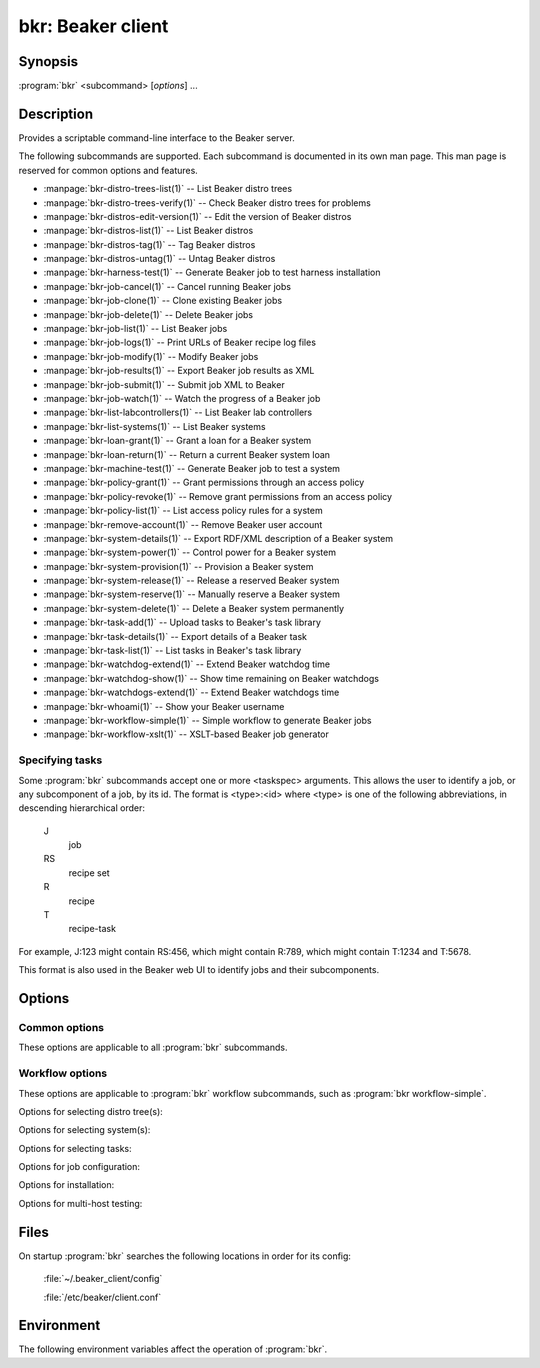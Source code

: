 bkr: Beaker client
==================

.. program:: bkr

Synopsis
--------

:program:`bkr` <subcommand> [*options*] ...

Description
-----------

Provides a scriptable command-line interface to the Beaker server.

The following subcommands are supported. Each subcommand is documented in its 
own man page. This man page is reserved for common options and features.

* :manpage:`bkr-distro-trees-list(1)` -- List Beaker distro trees
* :manpage:`bkr-distro-trees-verify(1)` -- Check Beaker distro trees for problems
* :manpage:`bkr-distros-edit-version(1)` -- Edit the version of Beaker distros
* :manpage:`bkr-distros-list(1)` -- List Beaker distros
* :manpage:`bkr-distros-tag(1)` -- Tag Beaker distros
* :manpage:`bkr-distros-untag(1)` -- Untag Beaker distros
* :manpage:`bkr-harness-test(1)` -- Generate Beaker job to test harness installation
* :manpage:`bkr-job-cancel(1)` -- Cancel running Beaker jobs
* :manpage:`bkr-job-clone(1)` -- Clone existing Beaker jobs
* :manpage:`bkr-job-delete(1)` -- Delete Beaker jobs
* :manpage:`bkr-job-list(1)` -- List Beaker jobs
* :manpage:`bkr-job-logs(1)` -- Print URLs of Beaker recipe log files
* :manpage:`bkr-job-modify(1)` -- Modify Beaker jobs
* :manpage:`bkr-job-results(1)` -- Export Beaker job results as XML
* :manpage:`bkr-job-submit(1)` -- Submit job XML to Beaker
* :manpage:`bkr-job-watch(1)` -- Watch the progress of a Beaker job
* :manpage:`bkr-list-labcontrollers(1)` -- List Beaker lab controllers
* :manpage:`bkr-list-systems(1)` -- List Beaker systems
* :manpage:`bkr-loan-grant(1)` -- Grant a loan for a Beaker system
* :manpage:`bkr-loan-return(1)` -- Return a current Beaker system loan
* :manpage:`bkr-machine-test(1)` -- Generate Beaker job to test a system
* :manpage:`bkr-policy-grant(1)` -- Grant permissions through an access policy
* :manpage:`bkr-policy-revoke(1)` -- Remove grant permissions from an access policy
* :manpage:`bkr-policy-list(1)` -- List access policy rules for a system
* :manpage:`bkr-remove-account(1)` -- Remove Beaker user account
* :manpage:`bkr-system-details(1)` -- Export RDF/XML description of a Beaker system
* :manpage:`bkr-system-power(1)` -- Control power for a Beaker system
* :manpage:`bkr-system-provision(1)` -- Provision a Beaker system
* :manpage:`bkr-system-release(1)` -- Release a reserved Beaker system
* :manpage:`bkr-system-reserve(1)` -- Manually reserve a Beaker system
* :manpage:`bkr-system-delete(1)` -- Delete a Beaker system permanently
* :manpage:`bkr-task-add(1)` -- Upload tasks to Beaker's task library
* :manpage:`bkr-task-details(1)` -- Export details of a Beaker task
* :manpage:`bkr-task-list(1)` -- List tasks in Beaker's task library
* :manpage:`bkr-watchdog-extend(1)` -- Extend Beaker watchdog time
* :manpage:`bkr-watchdog-show(1)` -- Show time remaining on Beaker watchdogs
* :manpage:`bkr-watchdogs-extend(1)` -- Extend Beaker watchdogs time
* :manpage:`bkr-whoami(1)` -- Show your Beaker username
* :manpage:`bkr-workflow-simple(1)` -- Simple workflow to generate Beaker jobs
* :manpage:`bkr-workflow-xslt(1)` -- XSLT-based Beaker job generator

.. _taskspec:

Specifying tasks
****************

Some :program:`bkr` subcommands accept one or more <taskspec> arguments. 
This allows the user to identify a job, or any subcomponent of a job, by its 
id. The format is <type>:<id> where <type> is one of the following 
abbreviations, in descending hierarchical order:

    J
        job
    RS
        recipe set
    R
        recipe
    T
        recipe-task

For example, J:123 might contain RS:456, which might contain R:789, which might 
contain T:1234 and T:5678.

This format is also used in the Beaker web UI to identify jobs and their 
subcomponents.

Options
-------

.. _common-options:

Common options
**************

These options are applicable to all :program:`bkr` subcommands.

.. option:: --hub <url>

   Connect to the Beaker server at the given URL. This overrides the 
   ``HUB_URL`` setting from the configuration file. The URL should not include 
   a trailing slash.

.. option:: --username <username>

   Authenticate using password authentication, with <username>. If a password 
   is not given using :option:`--password`, the user is prompted for the 
   password on stdin.

   This option overrides the authentication type specified in the configuration 
   file, forcing password authentication to be used.

.. option:: --password <password>

   Authenticate using <password>. This option is only applicable when 
   :option:`--username` is also passed.

.. _workflow-options:

Workflow options
****************

These options are applicable to :program:`bkr` workflow subcommands, such as 
:program:`bkr workflow-simple`.

.. option:: --dry-run, --dryrun

   Don't submit the job(s) to Beaker.

.. option:: --debug

   Print the generated job XML before submitting it to Beaker.

.. option:: --pretty-xml, --prettyxml

   Pretty-print the generated job XML in a human-readable form (with 
   indentation and line breaks).

.. option:: --wait

   Watch the newly submitted job(s) for state changes and print them to stdout. 
   The command will not exit until all submitted jobs have finished. See 
   :manpage:`bkr-job-watch(1)`.

.. option:: --no-wait, --nowait

   Do not wait on job completion [default].

.. option:: --quiet

   Be quiet, don't print warnings.

Options for selecting distro tree(s):

.. option:: --family <family>

   Run the job with the latest distro in <family> (for example: ``RedHatEnterpriseLinux6``).

.. option:: --tag <tag>

   Run the job with the latest distro tagged with <tag>. Combine this with 
   :option:`--family`. By default the ``STABLE`` tag is used.

.. option:: --distro <name>

   Run the job with distro named <name>.

.. option:: --variant <variant>

   Run the job with distro variant <variant>, for example ``Server``. Combine 
   this with :option:`--family`.

.. option:: --arch <arch> 

   Use only <arch> in job. By default, a recipe set is generated for
   each arch supported by the selected distro. This option may be
   specified multiple times. 

Options for selecting system(s):

.. option:: --machine <fqdn>

   Run the job on system with <fqdn>. This option will always select a single 
   system, and so does not make sense combined with any other system options.

.. option:: --systype <type>

   Run the job on system(s) of type <type>. This defaults to ``Machine`` which 
   is almost always what you want. Other supported values are
   ``Laptop``, ``Prototype`` and ``Resource``. ``Laptop`` type would be
   used to select a system from the available laptop
   computers. Similarly, ``Resource`` and ``Prototype`` would be used in cases
   where you would want to schedule your job against a system whose
   type has been set as such.

.. option:: --hostrequire "<tag> <operator> <value>"

   Additional <hostRequires/> for job (example: ``labcontroller=lab.example.com``).

.. option:: --keyvalue "<name> <operator> <value>"

   Run the job on system(s) which have the key <name> set to <value>
   (for example: ``NETWORK=e1000``). 

.. option:: --random

   Select a system at random. The systems owned by the user are first
   checked for availability, followed by the systems owned by the
   user's group and finally all other systems.

Options for selecting tasks:

.. option:: --task <task>

   Include <task> in the job. This option may be specified multiple times.

.. option:: --package <package>

   Include tests for <package> in the job. This option may be specified 
   multiple times.

.. option:: --task-type <type>

   Include tasks of type <type> in the job. This option may be specified 
   multiple times.

.. option:: --install <package>

   Install additional package <package> after provisioning. This uses the 
   ``/distribution/pkginstall`` task. This option may be specified
   multiple times.

.. option:: --kdump

   Enable ``kdump`` using using ``/kernel/networking/kdump``.

.. option:: --ndump

   Enable ``ndnc`` using using ``/kernel/networking/ndnc``.

.. option:: --suppress-install-task

   Omit ``/distribution/install`` which is included by default.

Options for job configuration:

.. option:: --job-group <group>

   Associate the job with <group>. This will allow other group members to 
   modify the job.

.. option:: --whiteboard <whiteboard>

   Set the job's whiteboard to <whiteboard>.

.. option:: --taskparam <name>=<value>

   Sets parameter <name> to <value> for all tasks in the job.

.. option:: --repo <url>

   Make the yum repository at <url> available during initial installation of
   the system and afterwards. This option may be specified multiple times.
   The installation may fail if the repo is not actually available.

.. option:: --repo-post <url>

   Make the yum repository at <url> available AFTER the installation. This 
   option may be specified multiple times. The repo config will be appended to
   the kickstart's %post section. Whether or not the installation succeeds is
   not affected by the availability of the repo.

   .. versionadded:: 0.14.3

.. option:: --ignore-panic 

   Do not abort job if panic message appears on serial console.

.. option:: --cc <email>

   Add <email> to the cc list for the job(s). The cc list will receive the job 
   completion notification. This option may be specified multiple times.

.. option:: --priority <priority>

   Set job priority to <priority>. Can be ``Low``, ``Medium``, ``Normal``, 
   ``High``, or ``Urgent``. The default is ``Normal``.

.. option:: --retention-tag <tag>
 
   Specify data retention policy for this job [default: Scratch]

.. option:: --product <product>

   Associate job with <product> for data retention purposes.

Options for installation:

.. option:: --method <method>

   Installation source method (nfs, http, ftp) [default: nfs].
 
.. option:: --ks-meta <options>

   Pass kickstart metadata <options> when generating kickstart.

.. option:: --kernel-options <opts>

   Pass additional kernel options for during installation. The options string
   is applied on top of any install-time kernel options which are set by 
   default for the chosen system and distro.

.. option:: --kernel-options-post <opts>

   Pass additional kernel options for after installation. The options string is 
   applied on top of any post-install kernel options which are set by default 
   for the chosen system and distro.

Options for multi-host testing:

.. option:: --clients <number>

   Use <number> clients in the job.

.. option:: --servers <number>

   Use <number> servers in the job.

Files
-----

On startup :program:`bkr` searches the following locations in order for its config:

    :file:`~/.beaker_client/config`

    :file:`/etc/beaker/client.conf`

Environment
-----------

The following environment variables affect the operation of :program:`bkr`.

.. envvar:: BEAKER_CLIENT_CONF

   If set to a non-empty value, this overrides the usual configuration search 
   paths. This must be the full path to the configuration file.
